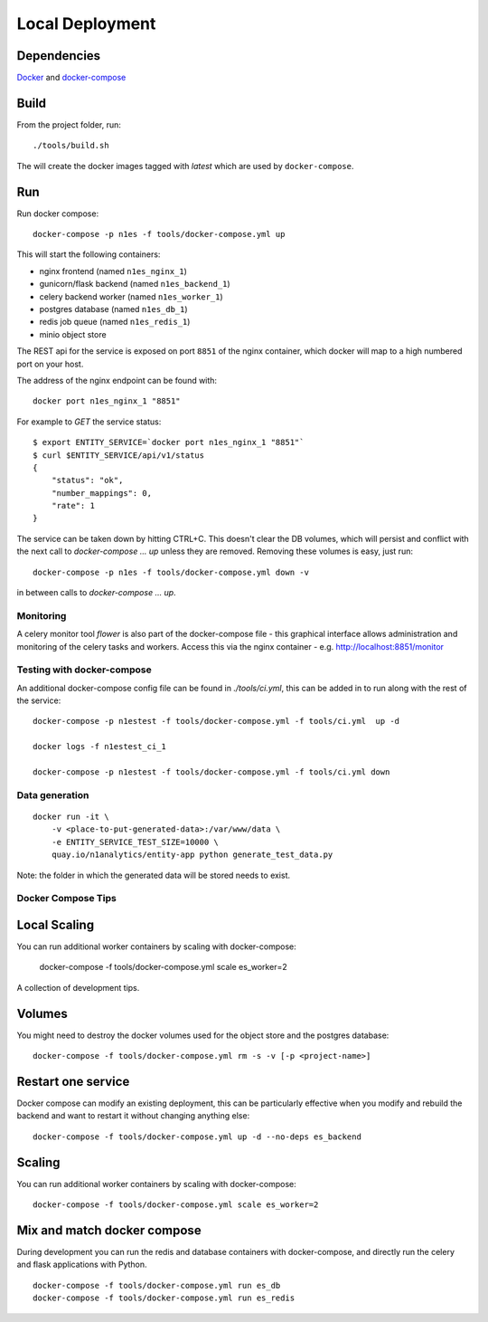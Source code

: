 Local Deployment
================

Dependencies
~~~~~~~~~~~~

`Docker <http://docs.docker.com/installation/>`__ and
`docker-compose <http://docs.docker.com/compose/>`__

Build
~~~~~

From the project folder, run::

    ./tools/build.sh

The will create the docker images tagged with `latest` which are used by ``docker-compose``.

Run
~~~~

Run docker compose::

    docker-compose -p n1es -f tools/docker-compose.yml up

This will start the following containers:

-  nginx frontend (named ``n1es_nginx_1``)
-  gunicorn/flask backend (named ``n1es_backend_1``)
-  celery backend worker (named ``n1es_worker_1``)
-  postgres database (named ``n1es_db_1``)
-  redis job queue (named ``n1es_redis_1``)
-  minio object store

The REST api for the service is exposed on port ``8851`` of the nginx container, which docker
will map to a high numbered port on your host.

The address of the nginx endpoint can be found with::

    docker port n1es_nginx_1 "8851"

For example to `GET` the service status::

    $ export ENTITY_SERVICE=`docker port n1es_nginx_1 "8851"`
    $ curl $ENTITY_SERVICE/api/v1/status
    {
        "status": "ok",
        "number_mappings": 0,
        "rate": 1
    }

The service can be taken down by hitting CTRL+C. This doesn't clear
the DB volumes, which will persist and conflict with the next call to
`docker-compose ... up` unless they are removed.  Removing these
volumes is easy, just run::

    docker-compose -p n1es -f tools/docker-compose.yml down -v

in between calls to `docker-compose ... up`.

Monitoring
----------

A celery monitor tool `flower` is also part of the docker-compose file - this graphical interface
allows administration and monitoring of the celery tasks and workers. Access this via the nginx
container - e.g. http://localhost:8851/monitor

Testing with docker-compose
---------------------------

An additional docker-compose config file can be found in `./tools/ci.yml`,
this can be added in to run along with the rest of the service::

    docker-compose -p n1estest -f tools/docker-compose.yml -f tools/ci.yml  up -d

    docker logs -f n1estest_ci_1

    docker-compose -p n1estest -f tools/docker-compose.yml -f tools/ci.yml down

Data generation
---------------

::

    docker run -it \
        -v <place-to-put-generated-data>:/var/www/data \
        -e ENTITY_SERVICE_TEST_SIZE=10000 \
        quay.io/n1analytics/entity-app python generate_test_data.py

Note: the folder in which the generated data will be stored needs to exist.


Docker Compose Tips
-------------------

Local Scaling
~~~~~~~~~~~~~

You can run additional worker containers by scaling with docker-compose:

    docker-compose -f tools/docker-compose.yml scale es_worker=2


A collection of development tips.

Volumes
~~~~~~~

You might need to destroy the docker volumes used for the object store
and the postgres database::

    docker-compose -f tools/docker-compose.yml rm -s -v [-p <project-name>]


Restart one service
~~~~~~~~~~~~~~~~~~~

Docker compose can modify an existing deployment, this can be particularly
effective when you modify and rebuild the backend and want to restart it without
changing anything else::

    docker-compose -f tools/docker-compose.yml up -d --no-deps es_backend


Scaling
~~~~~~~

You can run additional worker containers by scaling with docker-compose::

    docker-compose -f tools/docker-compose.yml scale es_worker=2



Mix and match docker compose
~~~~~~~~~~~~~~~~~~~~~~~~~~~~

During development you can run the redis and database containers with
docker-compose, and directly run the celery and flask applications with Python.

::

    docker-compose -f tools/docker-compose.yml run es_db
    docker-compose -f tools/docker-compose.yml run es_redis
